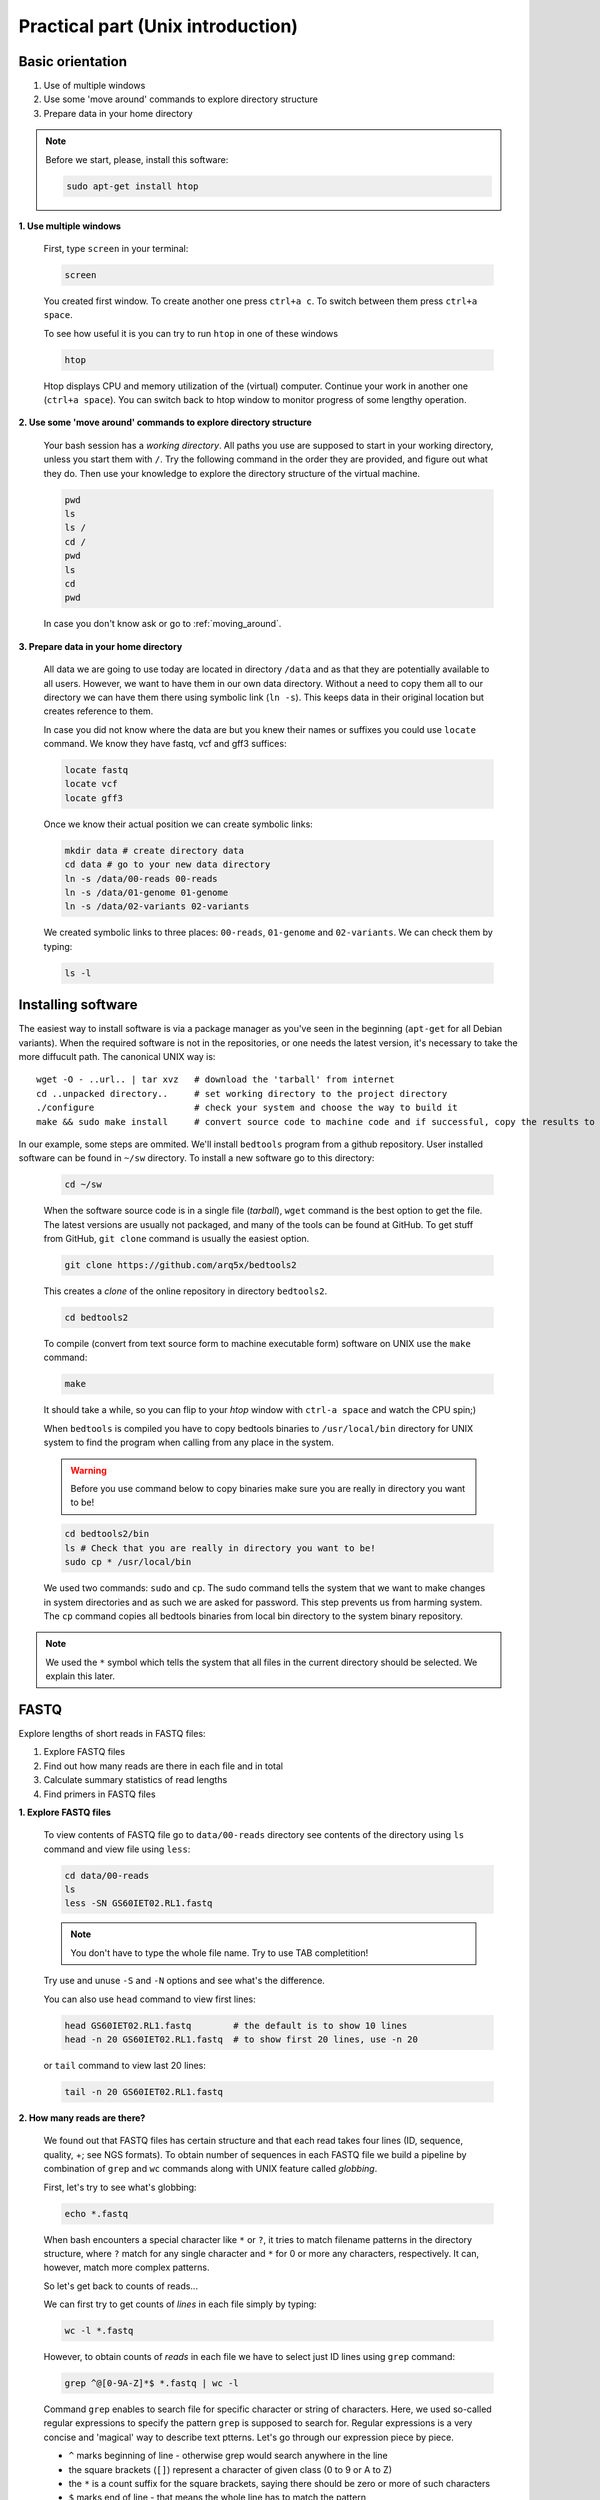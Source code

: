 Practical part (Unix introduction)
==================================

Basic orientation
-----------------

1. Use of multiple windows
2. Use some 'move around' commands to explore directory structure
3. Prepare data in your home directory

.. note:: Before we start, please, install this software:
  
  .. code-block:: bash
  
    sudo apt-get install htop


**1. Use multiple windows**

  First, type ``screen`` in your terminal:

  .. code-block:: bash

    screen

  You created first window. To create another one press ``ctrl+a c``. To switch between them press ``ctrl+a space``.
 
  To see how useful it is you can try to run ``htop`` in one of these windows

  .. code-block:: bash

    htop

  Htop displays CPU and memory utilization of the (virtual) computer. Continue your work in another one (``ctrl+a space``).
  You can switch back to htop window to monitor progress of some lengthy operation.

**2. Use some 'move around' commands to explore directory structure**

  Your bash session has a `working directory`. All paths you use are supposed to start in your 
  working directory, unless you start them with ``/``. 
  Try the following command in the order they are provided, and figure out what they do.
  Then use your knowledge to explore the directory structure of the virtual machine.

  .. code-block:: bash

    pwd
    ls
    ls /
    cd /
    pwd
    ls
    cd
    pwd

  In case you don't know ask or go to :ref:`moving_around`.

**3. Prepare data in your home directory**

  All data we are going to use today are located in directory ``/data`` and as that they are potentially available to all users. However, we want to have them in our own data directory. Without a need to copy them all to our directory we can have them there using symbolic link (``ln -s``). This keeps data in their original location but creates reference to them.

  In case you did not know where the data are but you knew their names or suffixes you could use ``locate`` command. We know they have fastq, vcf and gff3 suffices:

  .. code-block:: bash

    locate fastq
    locate vcf
    locate gff3

  Once we know their actual position we can create symbolic links:

  .. code-block:: bash

    mkdir data # create directory data
    cd data # go to your new data directory
    ln -s /data/00-reads 00-reads
    ln -s /data/01-genome 01-genome
    ln -s /data/02-variants 02-variants

  We created symbolic links to three places: ``00-reads``, ``01-genome`` and ``02-variants``. We can check them by typing:

  .. code-block:: bash

    ls -l


Installing software
-------------------
The easiest way to install software is via a package manager as you've seen in the beginning (``apt-get`` for all Debian variants).
When the required software is not in the repositories, or one needs the latest version, it's necessary to take the more diffucult path.
The canonical UNIX way is::

  wget -O - ..url.. | tar xvz   # download the 'tarball' from internet
  cd ..unpacked directory..     # set working directory to the project directory
  ./configure                   # check your system and choose the way to build it
  make && sudo make install     # convert source code to machine code and if successful, copy the results to your system

In our example, some steps are ommited. We'll install ``bedtools`` program from a github repository. 
User installed software can be found in ``~/sw`` directory. To install a new software go to this directory:

  .. code-block:: bash

    cd ~/sw

  When the software source code is in a single file (`tarball`), ``wget`` command is the best option to get the file. The latest versions are usually not packaged, and many of the tools can be found at GitHub. To get stuff from GitHub, ``git clone`` command is usually the easiest option.
 
  .. code-block:: bash

    git clone https://github.com/arq5x/bedtools2

  This creates a `clone` of the online repository in directory ``bedtools2``.

  .. code-block:: bash

    cd bedtools2

  To compile (convert from text source form to machine executable form) software on UNIX use the ``make`` command:

  .. code-block:: bash

    make

  It should take a while, so you can flip to your `htop` window with ``ctrl-a space`` and watch the CPU spin;)

  When ``bedtools`` is compiled you have to copy bedtools binaries to ``/usr/local/bin`` directory for UNIX system to find the program when calling from any place in the system.

  .. warning:: Before you use command below to copy binaries make sure you are really in directory you want to be!
 
  .. code-block:: bash
    
    cd bedtools2/bin
    ls # Check that you are really in directory you want to be!
    sudo cp * /usr/local/bin

  We used two commands: ``sudo`` and ``cp``. The sudo command tells the system that we want to make changes in system directories and as such we are asked for password. This step prevents us from harming system. The ``cp`` command copies all bedtools binaries from local bin directory to the system binary repository.
  
.. note:: We used the ``*`` symbol which tells the system that all files in the current directory should be selected. We explain this later.


FASTQ
-----

Explore lengths of short reads in FASTQ files:

1. Explore FASTQ files
2. Find out how many reads are there in each file and in total
3. Calculate summary statistics of read lengths
4. Find primers in FASTQ files

**1. Explore FASTQ files**

  To view contents of FASTQ file go to ``data/00-reads`` directory see contents of the directory using ``ls`` command and view file using ``less``:

  .. code-block:: bash

    cd data/00-reads
    ls
    less -SN GS60IET02.RL1.fastq

  .. note:: You don't have to type the whole file name. Try to use TAB completition!
  
  Try use and unuse ``-S`` and ``-N`` options and see what's the difference.

  You can also use ``head`` command to view first lines:

  .. code-block:: bash

    head GS60IET02.RL1.fastq        # the default is to show 10 lines
    head -n 20 GS60IET02.RL1.fastq  # to show first 20 lines, use -n 20

  or ``tail`` command to view last 20 lines:

  .. code-block:: bash

    tail -n 20 GS60IET02.RL1.fastq

**2. How many reads are there?**
  
  We found out that FASTQ files has certain structure and that each read takes 
  four lines (ID, sequence, quality, +; see NGS formats). To obtain number of 
  sequences in each FASTQ file we build a pipeline by combination of 
  ``grep`` and ``wc`` commands along with UNIX feature called *globbing*.

  First, let's try to see what's globbing:

  .. code-block:: bash

    echo *.fastq

  When bash encounters a special character like ``*`` or ``?``, it tries to match 
  filename patterns in the directory structure, where ``?`` match for any single 
  character and ``*`` for 0 or more any characters, respectively. It can, however, 
  match more complex patterns.

  So let's get back to counts of reads...

  We can first try to get counts of *lines* in each file simply by typing:

  .. code-block:: bash

    wc -l *.fastq

  However, to obtain counts of *reads* in each file we have to select just ID lines using ``grep`` command:

  .. code-block:: bash

    grep ^@[0-9A-Z]*$ *.fastq | wc -l


  Command ``grep`` enables to search file for specific character or string of characters.
  Here, we used so-called regular expressions to specify the pattern ``grep`` is supposed 
  to search for.   Regular expressions is a very concise and 'magical' way to describe text
  ptterns. Let's go through our expression piece by piece.

  - ``^`` marks beginning of line - otherwise grep would search anywhere in the line
  - the square brackets (``[]``) represent a character of given class (0 to 9 or A to Z)
  - the ``*`` is a count suffix for the square brackets, saying there should be zero or more of such characters
  - ``$`` marks end of line - that means the whole line has to match the pattern

  If you like regular expressions, you can hone your skills at https://regex.alf.nu/.

**3. Calculate summary statistics of read lengths**

  In this particular task we will need first two lines (ID, sequence) of FASTQ files for each sequence.
  The simplest way to do that is to use UNIX built-in programmatic interface called ``awk``. This program
  enables to efficiently handle the data of various complexity. We build a bit more complex pipeline which 
  is going to combine awk tool along with other commands (``tr``, ``tail``, ``tabtk``).

  This is how the whole pipeline looks like:

  .. code-block:: bash

    awk '{ if( (NR+3) % 4 == 0 || (NR+2) % 4 == 0 ){print $0} }' *.fastq  | tr '\n@' '\t\n' | tail -n +2 | awk -F $'\t' 'BEGIN{OFS=FS}{ print $1,length($2)}' | tabtk num -c 2

  Now we can go step by step through the proces of building it (this is how we did it, there's no other magic):

  In the first step we are going to send all FASTQ files to command written in ``awk``. This command is supposed to return just ID and sequence for each read (i.e first and second line).

  .. code-block:: bash

    awk '{ if( (NR+3) % 4 == 0 || (NR+2) % 4 == 0 ){print $0} }' *.fastq | less -S

  ``NR`` is an ``awk`` built-in variable set to the number of current line (see reference for others built-in variables).

  Now, we created a file with read IDs and sequences where these two alter by line. To create a file with IDs and sequences on the same line we take advantage of the structure of the file. We use ``tr`` command which replaces and deletes characters in file. 

  .. code-block:: bash

    awk '{ if( (NR+3) % 4 == 0 || (NR+2) % 4 == 0 ){print $0} }' *.fastq | tr '\n@' '\t\n' | tail -n +2 | head

  First we replace symbol for newlines (``\n``) with symbol with TAB (``\t``). This concatenates all lines into one, each one separated by TAB. Second, we want to have record for each read (i.e. ID, sequence) in one line. Thus, we introduce newline symbol (``\n``) instead of @ symbol. Lastly, as we find out that first line is empty, we remove it by invoking tail command. This command with -n +2 option takes all lines throughout the file starting at line two.

  Now, we have TAB delimited file with two columns. The first one is for read ID and second one is the read sequence. However, we are interested in  the length of sequence. So we use awk again to calculate the length for each read:

  .. code-block:: bash

    awk '{ if( (NR+3) % 4 == 0 || (NR+2) % 4 == 0 ){print $0} }' *.fastq | tr '\n@' '\t\n' | tail -n +2 | awk -F $'\t' 'BEGIN{OFS=FS}{ print $1,length($2)}' | head


  The syntax of this command is simple. First, we need to set TAB as a separator because by default awk considers white space as a separator. To set input and output field separator variables (``FS``, ``OFS``). The input field separator is set by ``-F`` option. The output field  separator is set in the BEGIN{} part by substituting ``OFS`` by ``FS``. Next, in the middle section we print for each line the first column (read IDs) and length of string in the second column using ``length()`` function. The ``$'\t'`` is a way how to pass TAB character - because if you just press it on the keyboard, it invokes bash autocompletition and does not type the character.

  Lastly, we calculate read length summary statistics using program ``tabtk`` we installed at the beginning:

  .. code-block:: bash

    awk '{ if( (NR+3) % 4 == 0 || (NR+2) % 4 == 0 ){print $0} }' *.fastq | tr '\n@' '\t\n' | tail -n +2 | awk -F $'\t' 'BEGIN{OFS=FS}{ print $1,length($2)}' | tabtk num -c 2

**4. Find primers in FASTQ files**

  Reads in FASTQ files contain adaptors that were used for reverse transcription of the mRNA. 
  Try to identify them and visualize them using basic UNIX commands.

  First, we store the primer sequences into shell variables which we use later. This steps help us to get families to what it is and how to work with shell variables in UNIX environment.

  To set primer sequences into PRIMER# variable type:

  .. code-block:: bash

    PRIMER1='AAGCAGTGGTATCAACGCAGAGTACGCGGG'
    PRIMER2='AAGCAGTGGTATCAACGCAGAGT'

  To interpret a string as shell variable name, prefix it with ``$``:

  .. code-block:: bash

    echo $PRIMER1
    # AAGCAGTGGTATCAACGCAGAGT

  The ``echo`` command printed contents of the variable. However, the variable can be used in any other command in UNIX. We use them in searching for primers in FASTQ files:

  .. code-block:: bash

    grep --color=always $PRIMER1 *.fastq | less -RS

  Here, the ``grep``'s coloured output was sent to ``less`` which kept the colors of the matched primers. To colour matches add ``--color=always`` in ``grep`` command and ``-R`` option in ``less``.

GFF, VCF, BED
-------------

Find SNPs and INDELs identified using reads which overlap with 5' untranslated regions.

1. Explore GFF file
2. Create BED file for 5' untranslated regions
3. Explore VCF files
4. Create BED file for SNPs and INDELs
5. Join the two BED files using BEDTools

**1. Explore GFF file (less)**

**2. Create BED file for 5' untranslated regions**

  The whole command looks like this:

  .. code-block:: bash

    grep 5utr data/01-genome/luscinia_small.gff3 | tr ';' '\t' | tr ' ' '\t' | sed 's/Name=//' | awk -F $'\t' 'BEGIN{OFS=FS}{print $1,$4-1,$5,$10}' > utrs.bed

  Let's go step by step:

  First, we need to filter out records corresponding to 5' UTRs in the GFF file. For this task we can use ``grep`` function and ``less`` to see the results:

  .. code-block:: bash

    grep 5utr 01-genome/luscinia_small.gff3 | less -S

  Having just 5' UTR records we need to remove and resort some columns. We use combination of ``sed``, ``tr`` and ``awk`` commands:

  .. code-block:: bash

    grep 5utr 01-genome/luscinia_small.gff3 | tr ';' '\t' | tr ' ' '\t' | sed 's/Name=//' | less -S

  First, we use ``tr`` command to extract gene ID. We replace semicolon and white space by TAB separator. These replacements cause the INFO column to split into three. Subsequently we delete ``'Name='`` part in the gene ID column using ``sed`` command.

  .. code-block:: bash

    grep 5utr 01-genome/luscinia_small.gff3 | tr ';' '\t' | tr ' ' '\t' | sed 's/Name=//' | awk -F $'\t' 'BEGIN{OFS=FS}{print $1,$4-1,$5,$10}' | less -S

  Further, as BEDTools assume zero based coordinate system, we use ``awk`` to subtract one from all start coordinates.

  We can print the whole output into utrs.bed file:

  .. code-block:: bash

    grep 5utr 01-genome/luscinia_small.gff3 | tr ';' '\t' | tr ' ' '\t' | sed 's/Name=//' | awk -F $'\t' 'BEGIN{OFS=FS}{print $1,$4-1,$5,$10}' > utrs.bed

**3. Explore VCF file (less)**

**4. Create BED file out of VCF file for SNPs and INDELs**

  .. code-block:: bash

    grep -hv ^# data/02-variants/*.vcf | awk -F $'\t' 'BEGIN{OFS=FS}{ if(length($4)==1){ print $1,($2-1),($2+length($4)-1),"SNP"}else{ print $1,($2-1),($2+length($4)-1),"INDEL"} }' > snps.bed

  First, we use inverted grep command (``-v`` option) to remove INFO lines (beginning with ``#`` symbol). Also, as we grep from multiple files (i.e. ``*`` globbing) we use option ``-h`` to suppress file names in the output. Try run grep with and without ``-h`` option:

  .. code-block:: bash

    grep -hv ^# data/02-variants/*.vcf | head

  Second, we want to distinguish between SNPs and INDELs and create BED file. The difference is in length of REF column in VCF files. SNPs have always only single character, whereas INDELs have always at least two. So we can use easy ``if()`` condition in ``awk`` based on length of REF column. Also, as in the VCF file is only first position of the variant, when creating BED file one has to calculate the second coordinate. So the start position of a SNP is one minus the actual position, whereas the end position is the actual position:

  .. code-block:: bash

    grep -hv ^# data/02-variants/*.vcf | awk -F $'\t' 'BEGIN{OFS=FS}{ if(length($4)==1){ print $1,($2-1),$2,"SNP"}else{ print $1,($2-1),($2+length($4)-1),"INDEL"} }' | head

  Finally, the output can be printed into variants.bed


**5. Join the two BED files using BEDTools**

  Finally, we are interested in how many of SNPs and INDELs are located in 5' UTRs. For this task we use BEDTools that represent a suite of tools to do easily so-called "genome arithmetic".

  Full pipeline:

  .. code-block:: bash

    bedtools intersect -a utrs.bed -b variants.bed -wa -wb | cut -f 4,8 |  sort -k2,2 | bedtools groupby -g 2 -c 1 -o count


  First, we use BEDTools tool ``intersect`` to find an overlap between SNPs, INDELs and 5' UTRs.

  .. code-block:: bash

    bedtools intersect -a utrs.bed -b variants.bed -wa -wb | head

  Here, the ``-a`` and ``-b`` options state for file a and file b. Also, it is necessary to specify which of the two files (or both of them) to print in the output (``-wa``, ``-wb``).

  As you may notice, the output contains eight columnts (i.e. four for each file). For us, however, what is important is only information on gene ID and type of variant (SNPs or INDELs). So we cut out only these two columns using ``cut`` command:

  .. code-block:: bash

    bedtools intersect -a utrs.bed -b variants.bed -wa -wb | cut -f 4,8 | head

  The ``-f`` option in the ``cut`` command states for specification of columns which are supposed to be cut out.

  Now, we want to obtain counts of SNPs and INDELs overlapping with 5' UTRs. We use another BEDTools tool - ``groupby``. This tool enables to group data based on column of choice and to do some summary statistics on another another one. Before grouping, however, we need to sort the data according to the column which we use as a grouping column:

  .. code-block:: bash

    bedtools intersect -a utrs.bed -b variants.bed -wa -wb | cut -f 4,8 | sort -k2,2 | bedtools groupby -g 2 -c 1 -o count

  To sort based on certain column one has to use ``-k`` option along with specification of range (in columns) of sorting. If we want to sort based on one column - as in the case above - we specify range using column position. Here, we sort based on second column so we specify range as ``-k2,2``. The BEDTools tool groupby has several options. ``-g`` option specifies column based on which we group, ``-c`` option specifies column to which we apply summary statistics and ``-o`` option specifies type of summary statistics (see manual at http://bedtools.readthedocs.org).


  
  